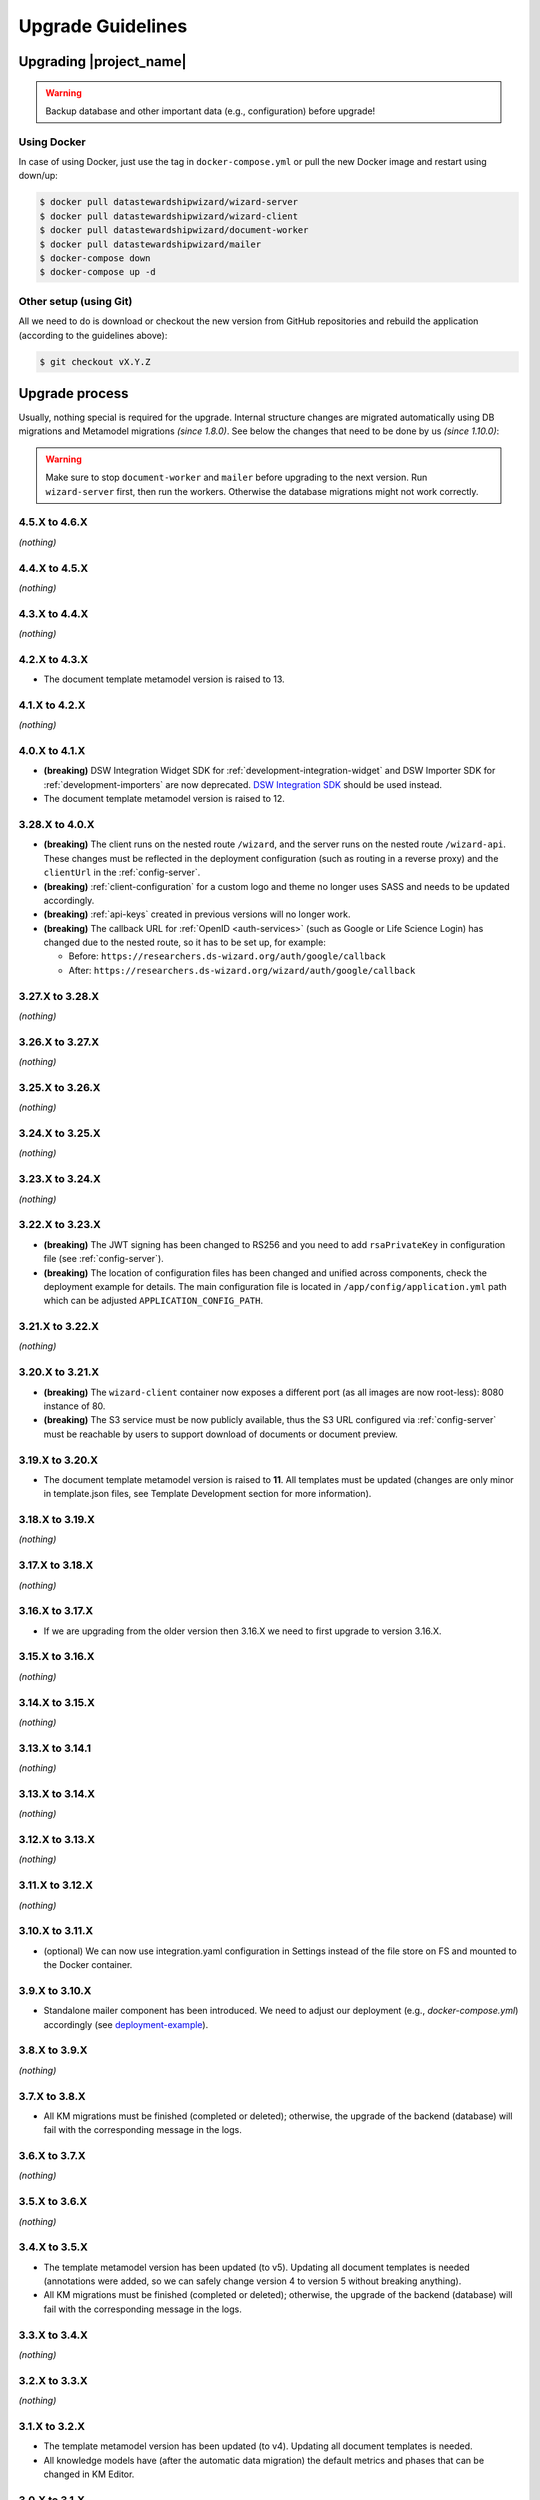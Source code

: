 Upgrade Guidelines
******************

Upgrading |project_name|
========================

.. Warning::

   Backup database and other important data (e.g., configuration) before upgrade!


Using Docker
------------

In case of using Docker, just use the tag in ``docker-compose.yml`` or pull the new Docker image and restart using down/up:

.. code-block:: shell

   $ docker pull datastewardshipwizard/wizard-server
   $ docker pull datastewardshipwizard/wizard-client
   $ docker pull datastewardshipwizard/document-worker
   $ docker pull datastewardshipwizard/mailer
   $ docker-compose down
   $ docker-compose up -d


Other setup (using Git)
-----------------------

All we need to do is download or checkout the new version from GitHub repositories and rebuild the application (according to the guidelines above):

.. code-block:: shell

   $ git checkout vX.Y.Z

Upgrade process
===============

Usually, nothing special is required for the upgrade. Internal structure changes are migrated automatically using DB migrations and Metamodel migrations *(since 1.8.0)*. See below the changes that need to be done by us *(since 1.10.0)*:


.. Warning::
   
   Make sure to stop ``document-worker`` and ``mailer`` before upgrading to the next version. Run ``wizard-server`` first, then run the workers. Otherwise the database migrations might not work correctly.

4.5.X to 4.6.X
----------------

*(nothing)*

4.4.X to 4.5.X
----------------

*(nothing)*

4.3.X to 4.4.X
----------------

*(nothing)*

4.2.X to 4.3.X
----------------

- The document template metamodel version is raised to 13.

4.1.X to 4.2.X
----------------

*(nothing)*

4.0.X to 4.1.X
--------------

- **(breaking)** DSW Integration Widget SDK for :ref:`development-integration-widget` and DSW Importer SDK for :ref:`development-importers` are now deprecated. `DSW Integration SDK <https://github.com/ds-wizard/dsw-integration-sdk>`__ should be used instead.
- The document template metamodel version is raised to 12.


3.28.X to 4.0.X
---------------

- **(breaking)** The client runs on the nested route ``/wizard``, and the server runs on the nested route ``/wizard-api``. These changes must be reflected in the deployment configuration (such as routing in a reverse proxy) and the ``clientUrl`` in the :ref:`config-server`.
- **(breaking)** :ref:`client-configuration` for a custom logo and theme no longer uses SASS and needs to be updated accordingly.
- **(breaking)** :ref:`api-keys` created in previous versions will no longer work.
- **(breaking)** The callback URL for :ref:`OpenID <auth-services>` (such as Google or Life Science Login) has changed due to the nested route, so it has to be set up, for example:
  
  - Before: ``https://researchers.ds-wizard.org/auth/google/callback``
  - After: ``https://researchers.ds-wizard.org/wizard/auth/google/callback``

3.27.X to 3.28.X
----------------

*(nothing)*

3.26.X to 3.27.X
----------------

*(nothing)*

3.25.X to 3.26.X
----------------

*(nothing)*


3.24.X to 3.25.X
----------------

*(nothing)*


3.23.X to 3.24.X
----------------

*(nothing)*


.. _upgrade-3-22-x-3-23-x:

3.22.X to 3.23.X
----------------

- **(breaking)** The JWT signing has been changed to RS256 and you need to add ``rsaPrivateKey`` in configuration file (see :ref:`config-server`).
- **(breaking)** The location of configuration files has been changed and unified across components, check the deployment example for details. The main configuration file is located in ``/app/config/application.yml`` path which can be adjusted  ``APPLICATION_CONFIG_PATH``.


3.21.X to 3.22.X
----------------

*(nothing)*

3.20.X to 3.21.X
----------------

- **(breaking)** The ``wizard-client`` container now exposes a different port (as all images are now root-less): 8080 instance of 80.
- **(breaking)** The S3 service must be now publicly available, thus the S3 URL configured via :ref:`config-server` must be reachable by users to support download of documents or document preview.

3.19.X to 3.20.X
----------------

- The document template metamodel version is raised to **11**. All templates must be updated (changes are only minor in template.json files, see Template Development section for more information).

3.18.X to 3.19.X
----------------

*(nothing)*

3.17.X to 3.18.X
----------------

*(nothing)*

3.16.X to 3.17.X
----------------

- If we are upgrading from the older version then 3.16.X we need to first upgrade to version 3.16.X.

3.15.X to 3.16.X
----------------

*(nothing)*

3.14.X to 3.15.X
----------------

*(nothing)*

3.13.X to 3.14.1
----------------

*(nothing)*

3.13.X to 3.14.X
----------------

*(nothing)*

3.12.X to 3.13.X
----------------

*(nothing)*

3.11.X to 3.12.X
----------------

*(nothing)*

3.10.X to 3.11.X
----------------

- (optional) We can now use integration.yaml configuration in Settings instead of the file store on FS and mounted to the Docker container.

3.9.X to 3.10.X
----------------

- Standalone mailer component has been introduced. We need to adjust our deployment (e.g., `docker-compose.yml`) accordingly (see `deployment-example <https://github.com/ds-wizard/dsw-deployment-example>`__).

3.8.X to 3.9.X
----------------

*(nothing)*

3.7.X to 3.8.X
----------------

- All KM migrations must be finished (completed or deleted); otherwise, the upgrade of the backend (database) will fail with the corresponding message in the logs.

3.6.X to 3.7.X
----------------

*(nothing)*

3.5.X to 3.6.X
----------------

*(nothing)*

3.4.X to 3.5.X
----------------

- The template metamodel version has been updated (to v5). Updating all document templates is needed (annotations were added, so we can safely change version 4 to version 5 without breaking anything).
- All KM migrations must be finished (completed or deleted); otherwise, the upgrade of the backend (database) will fail with the corresponding message in the logs.

3.3.X to 3.4.X
----------------

*(nothing)*

3.2.X to 3.3.X
----------------

*(nothing)*

3.1.X to 3.2.X
--------------

- The template metamodel version has been updated (to v4). Updating all document templates is needed.
- All knowledge models have (after the automatic data migration) the default metrics and phases that can be changed in KM Editor.

3.0.X to 3.1.X
--------------

- As an administrator, we should either disable the "Project Templates" feature (Settings - Projects - Project Creation, select "Custom only") or prepare some project templates for our users to avoid confusion.

2.14.X to 3.0.X
----------------

- All data must be migrated as we switched from MongoDB and RabbitMQ to PostgreSQL and S3. To support data migration, we provide `dsw2to3 tool <https://github.com/ds-wizard/dsw2to3>`_ with step-by-step instructions.

2.13.X to 2.14.X
----------------

*(nothing)*

2.12.X to 2.13.X
----------------

*(nothing)*

2.11.X to 2.12.X
----------------

- The metamodel for templates has been upgraded, and accessing the reply values is changed due to additional metadata about each reply, see :ref:`document-context`. But if we are using filters such as ``reply_str_value``, it gets the reply object with value correctly. Moreover, for working with integration reply, the type values are renamed ``IntegrationValue`` -> ``IntegrationType`` and ``PlainValue`` -> ``PlainType`` for consistency.

2.10.X to 2.11.X
----------------

- If we are using the ``questionnaire-report`` template, it is recommended to upgrade it to version 1.2.0 (from `Registry <https://registry.ds-wizard.org/templates/dsw:questionnaire-report:1.2.0>`_ or `GitHub Release <https://github.com/ds-wizard/questionnaire-report-template/releases/tag/v1.2.0>`_) so it displays also new Multi-Choice questions. Otherwise the choices won't appear in the exported document if there are any.

2.9.X to 2.10.X
---------------

*(nothing)*

2.8.X to 2.9.X
--------------

*(nothing)*

2.7.X to 2.8.X
--------------

*(nothing)*

2.6.X to 2.7.X
--------------

*(nothing)*

2.5.X to 2.6.X
--------------

- The document templates including the default ``questionnaire-report`` must be updated from `https://registry.ds-wizard.org/templates <Registry>`_.
- Upgraded template metamodel version 2 requires manual migration of custom templates:

  - `questionnaireRepliesMap` (map path:Reply) is no longer present in the context
  - `questionnaireReplies` is now map with path:ReplyValue, provided filters (such as ``reply_str_value``) are adjusted but wherever we used ``reply.value.value`` it should be ``reply.value`` with this change.
  - Reply for item question is no longer an integer (number of answers) but a list of UUIDs representing the answers instead of integers. We added ``reply_items`` to extract the list from a ReplyValue.

- Since 2.6.0, we are using `WebSockets <https://en.wikipedia.org/wiki/WebSocket>`_ (for live collaboration). If we are using a proxy, we need to configure it accordingly. For example, in case of Nginx:

.. code-block:: nginx

   server {
      # ...

      location / {
         # ...

         # required for websockets
         proxy_http_version 1.1;
         proxy_set_header Upgrade $http_upgrade;
         proxy_set_header Connection "upgrade";
         proxy_read_timeout 86400;
         proxy_send_timeout 86400;
      }
   }


2.4.X to 2.5.X
--------------

- Document templates have been moved from FS to database. To simplify the transition for custom templates, we added to the Docker image a script that loads templates from FS to the database via |project_name| API. But there are several new information that we need to provide in ``template.json`` file: ``id`` (instead of ``uuid``), ``templateId``, ``organizationId``, ``version`` (semver), ``license``, ``readme`` (Markdown). The ``id`` should be in format ``organizationId:templateId:version``. Please note that this applies only for custom templates, default template can be removed from FS as it is added to the database automatically. The script must be enabled by setting envvar ``ENABLE_TEMPLATE_LOAD `` to ``1`` and ``SERVICE_TOKEN`` according to the configuration.
- Cron is no longer needed for the feedback synchronization (environment variables in ``docker-compose.yml``) as |project_name| schedules synchronization internally.

2.3.X to 2.4.X
--------------

- To unify configuration, document-worker now supports and prefers YAML configuration files.
- Local/custom ``template.json`` files must be updated (renamed ``allowedKMs`` to ``allowedPackages``, and several new attributes: ``description`` for template and ``shortName`` + ``color`` for each format).

2.2.X to 2.3.X
--------------

*(nothing)*

2.1.X to 2.2.X
--------------

- Configuration of client and several features is now moved from ``application.yml`` file to in-app :ref:`config-settings`; therefore, it must be reconfigured during upgrade process. Additional ``secret`` must be configured in ``application.yml`` for encryption and JWT tokens (*JWT.secret* section has been removed), see :ref:`config-server` configuration. It is recommended to first add *general.secret* (32 chars secret), start |project_name|, migrate options from ``application.yml`` to :ref:`config-settings` and then optionally clean up ``application.yml`` file.
- User fields ``name`` and ``surname`` has been renamed to ``firstName`` and ``lastName`` - it needs be updated if used in **custom** mail or document templates.
- Recommended version of MongoDB is updated to 4.2.3.

2.0.X to 2.1.X
--------------

- There is a significant change related to new *Document Worker* that handles generation of documents from templates and filled questionnaires. We need to run RabbitMQ and document-worker with correct configuration according to server, see :ref:`installation-docker` and :doc:`configuration` for details.

1.10.X to 2.0.X
---------------

- Changing the major version actually does not mean any problem in migration, it has been made due to significant internal changes (restructuring, new repositories, etc.)
- If we are using Docker for running |project_name|, we need to change it according to new documentation of :ref:`installation-docker` and :doc:`configuration`.
- Crontab image is no longer needed.
- A DMP template configuration file must contain list of ``allowedKMs`` (see the default *root* template).

1.9.X to 1.10.X
---------------

- Custom DMP templates needs to be upgraded to a new structure (see the default *root* template).


Compatibility
=============

.. Important::

   |project_name| components (server, client, document worker, mailer, registry) should always use the matching version (compatibility is assured)!


The |project_name| is compatible with all recent versions of web browsers Chrome, Opera, Firefox, and Edge. We do not recommend the use of Internet Explorer. 

The following table shows the compatibility of the |project_name| with the metamodel versions of Knowledge models, Document Templates, Project Importers, and the Registry.

+------------------+--------------+-----------------------------+----------------------------+-----------+
| Wizard           | KM Metamodel | Document Template Metamodel | Project Importer Metamodel | Registry  |
+==================+==============+=============================+============================+===========+
| 3.24.0           |           13 |                          11 |                          1 |    3.24.0 |
+------------------+--------------+-----------------------------+----------------------------+-----------+
| 3.23.0           |           13 |                          11 |                          1 |    3.23.0 |
+------------------+--------------+-----------------------------+----------------------------+-----------+
| 3.22.0           |           13 |                          11 |                          1 |    3.22.0 |
+------------------+--------------+-----------------------------+----------------------------+-----------+
| 3.21.0           |           13 |                          11 |                          1 |    3.21.0 |
+------------------+--------------+-----------------------------+----------------------------+-----------+
| 3.20.0           |           13 |                          11 |                          1 |    3.20.0 |
+------------------+--------------+-----------------------------+----------------------------+-----------+
| 3.19.0           |           13 |                          10 |                          1 |    3.19.0 |
+------------------+--------------+-----------------------------+----------------------------+-----------+
| 3.18.0           |           13 |                          10 |                          1 |    3.18.0 |
+------------------+--------------+-----------------------------+----------------------------+-----------+
| 3.17.0           |           13 |                          10 |                          1 |    3.17.0 |
+------------------+--------------+-----------------------------+----------------------------+-----------+
| 3.16.0           |           13 |                          10 |                          1 |    3.16.0 |
+------------------+--------------+-----------------------------+----------------------------+-----------+
| 3.15.0           |           13 |                          10 |                          1 |    3.15.0 |
+------------------+--------------+-----------------------------+----------------------------+-----------+
| 3.14.0           |           13 |                          10 |                         -- |    3.14.0 |
+------------------+--------------+-----------------------------+----------------------------+-----------+
| 3.13.0           |           13 |                          10 |                         -- |    3.13.0 |
+------------------+--------------+-----------------------------+----------------------------+-----------+
| 3.12.0           |           13 |                          10 |                         -- |    3.12.0 |
+------------------+--------------+-----------------------------+----------------------------+-----------+
| 3.11.0           |           12 |                           9 |                         -- |    3.11.0 |
+------------------+--------------+-----------------------------+----------------------------+-----------+
| 3.10.0           |           12 |                           9 |                         -- |    3.10.0 |
+------------------+--------------+-----------------------------+----------------------------+-----------+
| 3.9.0            |           11 |                           8 |                         -- |     3.9.0 |
+------------------+--------------+-----------------------------+----------------------------+-----------+
| 3.8.0            |           11 |                           8 |                         -- |     3.8.0 |
+------------------+--------------+-----------------------------+----------------------------+-----------+
| 3.7.0            |           10 |                           7 |                         -- |     3.7.0 |
+------------------+--------------+-----------------------------+----------------------------+-----------+
| 3.6.0            |           10 |                           6 |                         -- |     3.6.0 |
+------------------+--------------+-----------------------------+----------------------------+-----------+
| 3.5.0            |            9 |                           5 |                         -- |     3.5.0 |
+------------------+--------------+-----------------------------+----------------------------+-----------+
| 3.4.0            |            8 |                           4 |                         -- |     3.4.0 |
+------------------+--------------+-----------------------------+----------------------------+-----------+
| 3.3.0            |            8 |                           4 |                         -- |     3.3.0 |
+------------------+--------------+-----------------------------+----------------------------+-----------+
| 3.2.0            |            8 |                           4 |                         -- |     3.2.0 |
+------------------+--------------+-----------------------------+----------------------------+-----------+
| 3.1.0            |            7 |                           3 |                         -- |     3.1.0 |
+------------------+--------------+-----------------------------+----------------------------+-----------+
| 3.0.0            |            7 |                           3 |                         -- |     3.0.0 |
+------------------+--------------+-----------------------------+----------------------------+-----------+
| 2.14.0           |            7 |                           3 |                         -- |    2.14.0 |
+------------------+--------------+-----------------------------+----------------------------+-----------+
| 2.13.0           |            7 |                           3 |                         -- |    2.13.0 |
+------------------+--------------+-----------------------------+----------------------------+-----------+
| 2.12.0           |            6 |                           3 |                         -- |    2.12.0 |
+------------------+--------------+-----------------------------+----------------------------+-----------+
| 2.11.0           |            5 |                           2 |                         -- |    2.11.0 |
+------------------+--------------+-----------------------------+----------------------------+-----------+
| 2.10.0           |            5 |                           2 |                         -- |    2.10.0 |
+------------------+--------------+-----------------------------+----------------------------+-----------+
| 2.9.0            |            5 |                           2 |                         -- |     2.9.0 |
+------------------+--------------+-----------------------------+----------------------------+-----------+
| 2.8.0            |            5 |                           2 |                         -- |     2.8.0 |
+------------------+--------------+-----------------------------+----------------------------+-----------+
| 2.7.0            |            5 |                           2 |                         -- |     2.7.0 |
+------------------+--------------+-----------------------------+----------------------------+-----------+
| 2.6.0            |            5 |                           2 |                         -- |     2.6.0 |
+------------------+--------------+-----------------------------+----------------------------+-----------+
| 2.5.0            |            5 |                           1 |                         -- |     2.5.0 |
+------------------+--------------+-----------------------------+----------------------------+-----------+
| 2.4.0            |            5 |                          -- |                         -- |     2.4.0 |
+------------------+--------------+-----------------------------+----------------------------+-----------+
| 2.3.0            |            5 |                          -- |                         -- |     2.3.0 |
+------------------+--------------+-----------------------------+----------------------------+-----------+
| 2.2.0            |            5 |                          -- |                         -- |     2.2.0 |
+------------------+--------------+-----------------------------+----------------------------+-----------+
| 2.1.0            |            5 |                          -- |                         -- |     2.1.0 |
+------------------+--------------+-----------------------------+----------------------------+-----------+
| 2.0.0            |            5 |                          -- |                         -- |     2.0.0 |
+------------------+--------------+-----------------------------+----------------------------+-----------+
| 1.10.0           |            4 |                          -- |                         -- |     1.2.0 |
+------------------+--------------+-----------------------------+----------------------------+-----------+
| 1.9.0            |            3 |                          -- |                         -- |     1.1.0 |
+------------------+--------------+-----------------------------+----------------------------+-----------+
| 1.8.0            |            3 |                          -- |                         -- |     1.0.0 |
+------------------+--------------+-----------------------------+----------------------------+-----------+
| 1.7.0            |            2 |                          -- |                         -- |        -- |
+------------------+--------------+-----------------------------+----------------------------+-----------+
| 1.6.0            |            1 |                          -- |                         -- |        -- |
+------------------+--------------+-----------------------------+----------------------------+-----------+
| 1.5.0            |           -- |                          -- |                         -- |        -- |
+------------------+--------------+-----------------------------+----------------------------+-----------+
| 1.4.0            |           -- |                          -- |                         -- |        -- |
+------------------+--------------+-----------------------------+----------------------------+-----------+
| 1.3.0            |           -- |                          -- |                         -- |        -- |
+------------------+--------------+-----------------------------+----------------------------+-----------+
| 1.2.0            |           -- |                          -- |                         -- |        -- |
+------------------+--------------+-----------------------------+----------------------------+-----------+
| 1.1.0            |           -- |                          -- |                         -- |        -- |
+------------------+--------------+-----------------------------+----------------------------+-----------+
| 1.0.0            |           -- |                          -- |                         -- |        -- |
+------------------+--------------+-----------------------------+----------------------------+-----------+